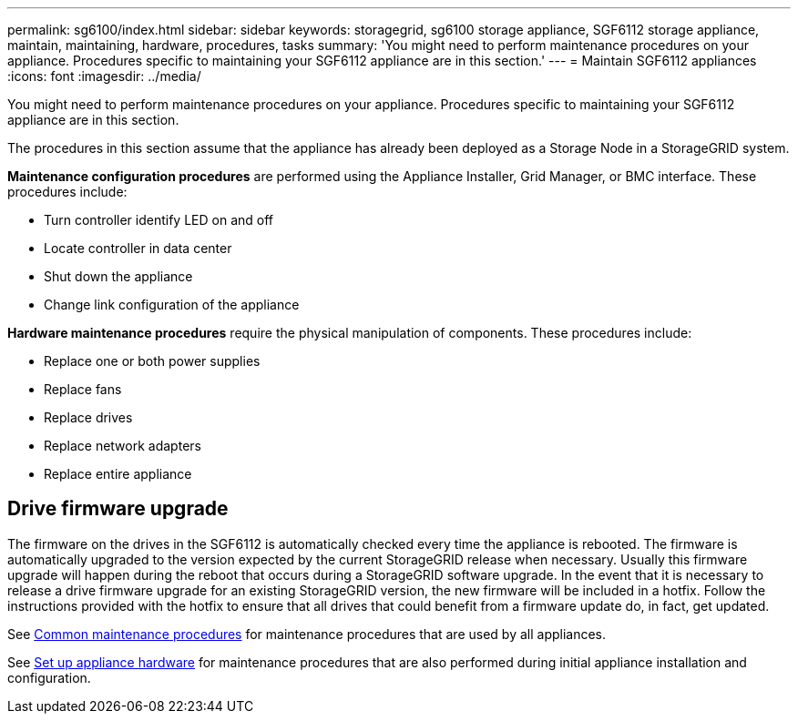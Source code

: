 ---
permalink: sg6100/index.html
sidebar: sidebar
keywords: storagegrid, sg6100 storage appliance, SGF6112 storage appliance, maintain, maintaining, hardware, procedures, tasks
summary: 'You might need to perform maintenance procedures on your appliance. Procedures specific to maintaining your SGF6112 appliance are in this section.'
---
= Maintain SGF6112 appliances
:icons: font
:imagesdir: ../media/

[.lead]
You might need to perform maintenance procedures on your appliance. Procedures specific to maintaining your SGF6112 appliance are in this section. 

The procedures in this section assume that the appliance has already been deployed as a Storage Node in a StorageGRID system.

*Maintenance configuration procedures* are performed using the Appliance Installer, Grid Manager, or BMC interface. These procedures include:

* Turn controller identify LED on and off
* Locate controller in data center
* Shut down the appliance
* Change link configuration of the appliance

*Hardware maintenance procedures* require the physical manipulation of components. These procedures include: 

* Replace one or both power supplies
* Replace fans
* Replace drives
* Replace network adapters
* Replace entire appliance

== Drive firmware upgrade

The firmware on the drives in the SGF6112 is automatically checked every time the appliance is rebooted. The firmware is automatically upgraded to the version expected by the current StorageGRID release when necessary. Usually this firmware upgrade will happen during the reboot that occurs during a StorageGRID software upgrade. In the event that it is necessary to release a drive firmware upgrade for an existing StorageGRID version, the new firmware will be included in a hotfix. Follow the instructions provided with the hotfix to ensure that all drives that could benefit from a firmware update do, in fact, get updated.

See xref:../commonhardware/index.adoc[Common maintenance procedures] for maintenance procedures that are used by all appliances. 

See xref:../installconfig/configuring-hardware.adoc[Set up appliance hardware] for maintenance procedures that are also performed during initial appliance installation and configuration.
